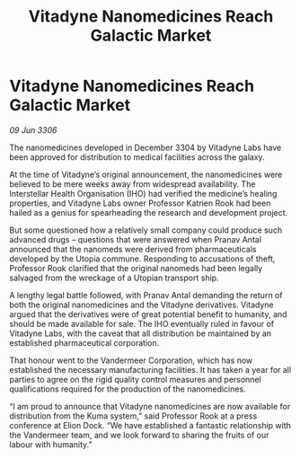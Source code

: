 :PROPERTIES:
:ID:       13ec6ec8-8799-44b2-b263-ceaa7ea04386
:END:
#+title: Vitadyne Nanomedicines Reach Galactic Market
#+filetags: :galnet:

* Vitadyne Nanomedicines Reach Galactic Market

/09 Jun 3306/

The nanomedicines developed in December 3304 by Vitadyne Labs have been approved for distribution to medical facilities across the galaxy. 

At the time of Vitadyne’s original announcement, the nanomedicines were believed to be mere weeks away from widespread availability. The Interstellar Health Organisation (IHO) had verified the medicine’s healing properties, and Vitadyne Labs owner Professor Katrien Rook had been hailed as a genius for spearheading the research and development project.  

But some questioned how a relatively small company could produce such advanced drugs – questions that were answered when Pranav Antal announced that the nanomeds were derived from pharmaceuticals developed by the Utopia commune. Responding to accusations of theft, Professor Rook clarified that the original nanomeds had been legally salvaged from the wreckage of a Utopian transport ship. 

A lengthy legal battle followed, with Pranav Antal demanding the return of both the original nanomedicines and the Vitadyne derivatives. Vitadyne argued that the derivatives were of great potential benefit to humanity, and should be made available for sale. The IHO eventually ruled in favour of Vitadyne Labs, with the caveat that all distribution be maintained by an established pharmaceutical corporation.  

That honour went to the Vandermeer Corporation, which has now established the necessary manufacturing facilities. It has taken a year for all parties to agree on the rigid quality control measures and personnel qualifications required for the production of the nanomedicines. 

“I am proud to announce that Vitadyne nanomedicines are now available for distribution from the Kuma system,” said Professor Rook at a press conference at Elion Dock. “We have established a fantastic relationship with the Vandermeer team, and we look forward to sharing the fruits of our labour with humanity.”
